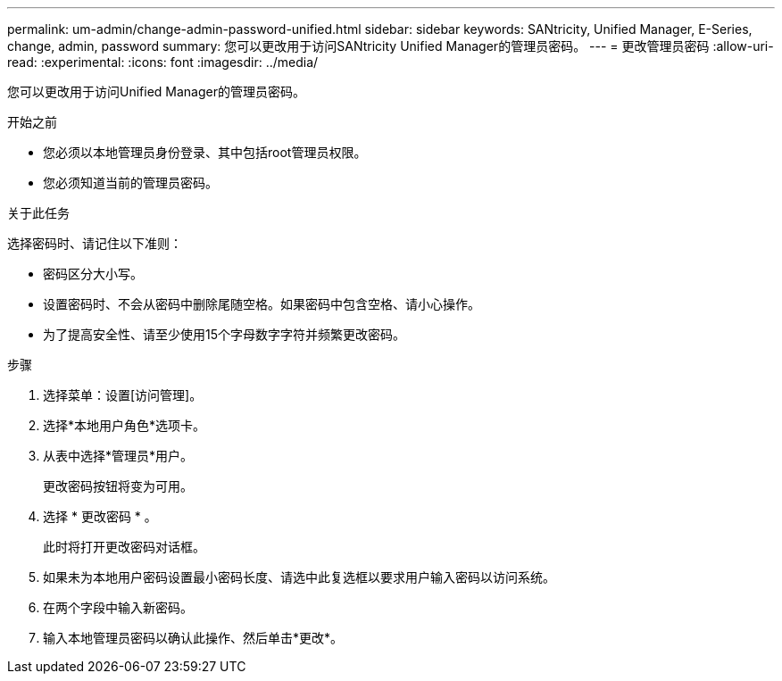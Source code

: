 ---
permalink: um-admin/change-admin-password-unified.html 
sidebar: sidebar 
keywords: SANtricity, Unified Manager, E-Series, change, admin, password 
summary: 您可以更改用于访问SANtricity Unified Manager的管理员密码。 
---
= 更改管理员密码
:allow-uri-read: 
:experimental: 
:icons: font
:imagesdir: ../media/


[role="lead"]
您可以更改用于访问Unified Manager的管理员密码。

.开始之前
* 您必须以本地管理员身份登录、其中包括root管理员权限。
* 您必须知道当前的管理员密码。


.关于此任务
选择密码时、请记住以下准则：

* 密码区分大小写。
* 设置密码时、不会从密码中删除尾随空格。如果密码中包含空格、请小心操作。
* 为了提高安全性、请至少使用15个字母数字字符并频繁更改密码。


.步骤
. 选择菜单：设置[访问管理]。
. 选择*本地用户角色*选项卡。
. 从表中选择*管理员*用户。
+
更改密码按钮将变为可用。

. 选择 * 更改密码 * 。
+
此时将打开更改密码对话框。

. 如果未为本地用户密码设置最小密码长度、请选中此复选框以要求用户输入密码以访问系统。
. 在两个字段中输入新密码。
. 输入本地管理员密码以确认此操作、然后单击*更改*。

